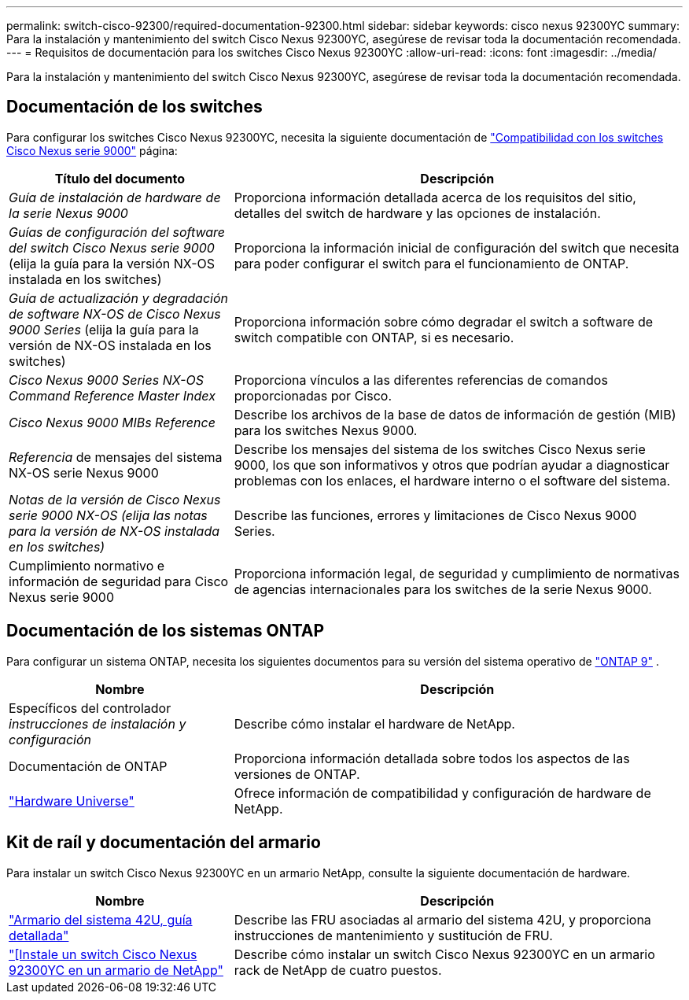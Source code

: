 ---
permalink: switch-cisco-92300/required-documentation-92300.html 
sidebar: sidebar 
keywords: cisco nexus 92300YC 
summary: Para la instalación y mantenimiento del switch Cisco Nexus 92300YC, asegúrese de revisar toda la documentación recomendada. 
---
= Requisitos de documentación para los switches Cisco Nexus 92300YC
:allow-uri-read: 
:icons: font
:imagesdir: ../media/


[role="lead"]
Para la instalación y mantenimiento del switch Cisco Nexus 92300YC, asegúrese de revisar toda la documentación recomendada.



== Documentación de los switches

Para configurar los switches Cisco Nexus 92300YC, necesita la siguiente documentación de https://www.cisco.com/c/en/us/support/switches/nexus-9000-series-switches/series.html["Compatibilidad con los switches Cisco Nexus serie 9000"^] página:

[cols="1,2"]
|===
| Título del documento | Descripción 


 a| 
_Guía de instalación de hardware de la serie Nexus 9000_
 a| 
Proporciona información detallada acerca de los requisitos del sitio, detalles del switch de hardware y las opciones de instalación.



 a| 
_Guías de configuración del software del switch Cisco Nexus serie 9000_ (elija la guía para la versión NX-OS instalada en los switches)
 a| 
Proporciona la información inicial de configuración del switch que necesita para poder configurar el switch para el funcionamiento de ONTAP.



 a| 
_Guía de actualización y degradación de software NX-OS de Cisco Nexus 9000 Series_ (elija la guía para la versión de NX-OS instalada en los switches)
 a| 
Proporciona información sobre cómo degradar el switch a software de switch compatible con ONTAP, si es necesario.



 a| 
_Cisco Nexus 9000 Series NX-OS Command Reference Master Index_
 a| 
Proporciona vínculos a las diferentes referencias de comandos proporcionadas por Cisco.



 a| 
_Cisco Nexus 9000 MIBs Reference_
 a| 
Describe los archivos de la base de datos de información de gestión (MIB) para los switches Nexus 9000.



 a| 
_Referencia_ de mensajes del sistema NX-OS serie Nexus 9000
 a| 
Describe los mensajes del sistema de los switches Cisco Nexus serie 9000, los que son informativos y otros que podrían ayudar a diagnosticar problemas con los enlaces, el hardware interno o el software del sistema.



 a| 
_Notas de la versión de Cisco Nexus serie 9000 NX-OS (elija las notas para la versión de NX-OS instalada en los switches)_
 a| 
Describe las funciones, errores y limitaciones de Cisco Nexus 9000 Series.



 a| 
Cumplimiento normativo e información de seguridad para Cisco Nexus serie 9000
 a| 
Proporciona información legal, de seguridad y cumplimiento de normativas de agencias internacionales para los switches de la serie Nexus 9000.

|===


== Documentación de los sistemas ONTAP

Para configurar un sistema ONTAP, necesita los siguientes documentos para su versión del sistema operativo de  https://docs.netapp.com/ontap-9/index.jsp["ONTAP 9"^] .

[cols="1,2"]
|===
| Nombre | Descripción 


 a| 
Específicos del controlador _instrucciones de instalación y configuración_
 a| 
Describe cómo instalar el hardware de NetApp.



 a| 
Documentación de ONTAP
 a| 
Proporciona información detallada sobre todos los aspectos de las versiones de ONTAP.



 a| 
https://hwu.netapp.com["Hardware Universe"^]
 a| 
Ofrece información de compatibilidad y configuración de hardware de NetApp.

|===


== Kit de raíl y documentación del armario

Para instalar un switch Cisco Nexus 92300YC en un armario NetApp, consulte la siguiente documentación de hardware.

[cols="1,2"]
|===
| Nombre | Descripción 


 a| 
https://library.netapp.com/ecm/ecm_download_file/ECMM1280394["Armario del sistema 42U, guía detallada"^]
 a| 
Describe las FRU asociadas al armario del sistema 42U, y proporciona instrucciones de mantenimiento y sustitución de FRU.



 a| 
link:install-cisco-nexus-3132qv.html["[Instale un switch Cisco Nexus 92300YC en un armario de NetApp"]
 a| 
Describe cómo instalar un switch Cisco Nexus 92300YC en un armario rack de NetApp de cuatro puestos.

|===